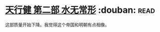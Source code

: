 * [[https://book.douban.com/subject/3671353/][天行健 第二部 水无常形]]    :douban::read:
这部质量开始下降。我觉得这个帝国和明朝有点相像。
